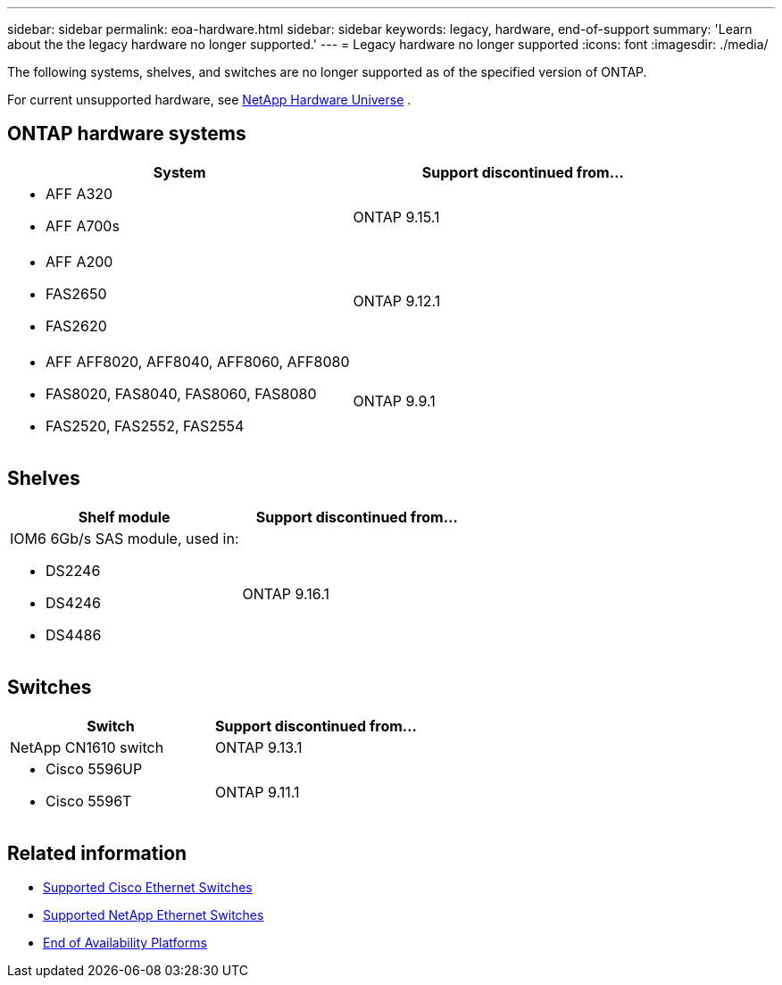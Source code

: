 ---
sidebar: sidebar
permalink: eoa-hardware.html
sidebar: sidebar
keywords: legacy, hardware, end-of-support
summary: 'Learn about the the legacy hardware no longer supported.'
---
= Legacy hardware no longer supported
:icons: font
:imagesdir: ./media/

[.lead]
The following systems, shelves, and switches are no longer supported as of the specified version of ONTAP.

For current unsupported hardware, see link:https://hwu.netapp.com[NetApp Hardware Universe^] .

== ONTAP hardware systems
[cols="2*",options="header"]
|===
| System| Support discontinued from...
a|
* AFF A320
* AFF A700s
a|
ONTAP 9.15.1
a|
* AFF A200
* FAS2650
* FAS2620
a|
ONTAP 9.12.1
a|
* AFF AFF8020, AFF8040, AFF8060, AFF8080
* FAS8020, FAS8040, FAS8060, FAS8080
* FAS2520, FAS2552, FAS2554
a|
ONTAP 9.9.1
|===

== Shelves

[cols="2*",options="header"]
|===
| Shelf module| Support discontinued from...
a|
IOM6 6Gb/s SAS module, used in:

* DS2246
* DS4246
* DS4486|
ONTAP 9.16.1
|===

== Switches

[cols="2*",options="header"]
|===
| Switch| Support discontinued from...
a|
NetApp CN1610 switch|
ONTAP 9.13.1
a|
* Cisco 5596UP
* Cisco 5596T
a|
ONTAP 9.11.1
|===

== Related information

* https://mysupport.netapp.com/site/info/cisco-ethernet-switch[Supported Cisco Ethernet Switches]
* https://mysupport.netapp.com/site/info/netapp-cluster-switch[Supported NetApp Ethernet Switches]
* https://mysupport.netapp.com/info/eoa/df_eoa_category_page.html?category=Platforms[End of Availability Platforms]